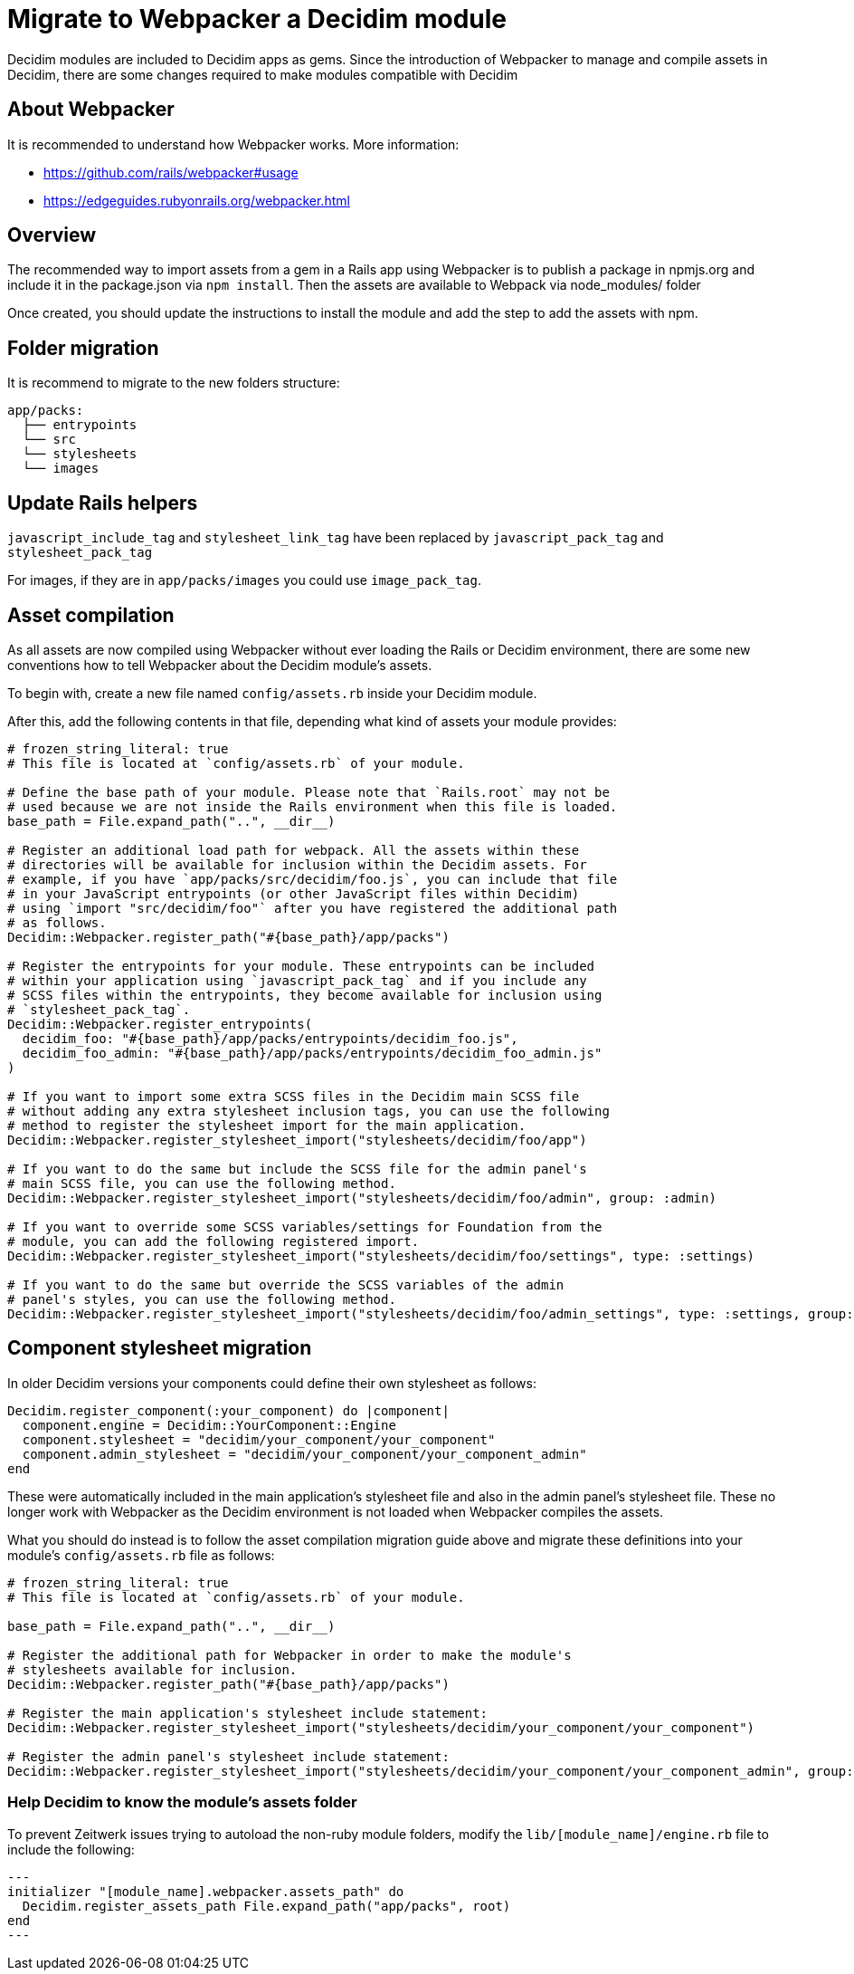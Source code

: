 = Migrate to Webpacker a Decidim module

Decidim modules are included to Decidim apps as gems. Since the introduction of Webpacker to manage and compile assets in Decidim, there are some changes required to make modules compatible with Decidim

== About Webpacker

It is recommended to understand how Webpacker works. More information:

* https://github.com/rails/webpacker#usage
* https://edgeguides.rubyonrails.org/webpacker.html

== Overview

The recommended way to import assets from a gem in a Rails app using Webpacker is to publish a package in npmjs.org and include it in the package.json via `npm install`. Then the assets are available to Webpack via node_modules/ folder

Once created, you should update the instructions to install the module and add the step to add the assets with npm.

== Folder migration

It is recommend to migrate to the new folders structure:

```
app/packs:
  ├── entrypoints
  └── src
  └── stylesheets
  └── images
```

== Update Rails helpers

`javascript_include_tag` and `stylesheet_link_tag` have been replaced by `javascript_pack_tag` and `stylesheet_pack_tag`

For images, if they are in `app/packs/images` you could use `image_pack_tag`.

== Asset compilation

As all assets are now compiled using Webpacker without ever loading the Rails or Decidim environment, there are some new conventions how to tell Webpacker about the Decidim module's assets.

To begin with, create a new file named `config/assets.rb` inside your Decidim module.

After this, add the following contents in that file, depending what kind of assets your module provides:

[source,ruby]
----
# frozen_string_literal: true
# This file is located at `config/assets.rb` of your module.

# Define the base path of your module. Please note that `Rails.root` may not be
# used because we are not inside the Rails environment when this file is loaded.
base_path = File.expand_path("..", __dir__)

# Register an additional load path for webpack. All the assets within these
# directories will be available for inclusion within the Decidim assets. For
# example, if you have `app/packs/src/decidim/foo.js`, you can include that file
# in your JavaScript entrypoints (or other JavaScript files within Decidim)
# using `import "src/decidim/foo"` after you have registered the additional path
# as follows.
Decidim::Webpacker.register_path("#{base_path}/app/packs")

# Register the entrypoints for your module. These entrypoints can be included
# within your application using `javascript_pack_tag` and if you include any
# SCSS files within the entrypoints, they become available for inclusion using
# `stylesheet_pack_tag`.
Decidim::Webpacker.register_entrypoints(
  decidim_foo: "#{base_path}/app/packs/entrypoints/decidim_foo.js",
  decidim_foo_admin: "#{base_path}/app/packs/entrypoints/decidim_foo_admin.js"
)

# If you want to import some extra SCSS files in the Decidim main SCSS file
# without adding any extra stylesheet inclusion tags, you can use the following
# method to register the stylesheet import for the main application.
Decidim::Webpacker.register_stylesheet_import("stylesheets/decidim/foo/app")

# If you want to do the same but include the SCSS file for the admin panel's
# main SCSS file, you can use the following method.
Decidim::Webpacker.register_stylesheet_import("stylesheets/decidim/foo/admin", group: :admin)

# If you want to override some SCSS variables/settings for Foundation from the
# module, you can add the following registered import.
Decidim::Webpacker.register_stylesheet_import("stylesheets/decidim/foo/settings", type: :settings)

# If you want to do the same but override the SCSS variables of the admin
# panel's styles, you can use the following method.
Decidim::Webpacker.register_stylesheet_import("stylesheets/decidim/foo/admin_settings", type: :settings, group: :admin)
----

== Component stylesheet migration

In older Decidim versions your components could define their own stylesheet as follows:

[source,ruby]
----
Decidim.register_component(:your_component) do |component|
  component.engine = Decidim::YourComponent::Engine
  component.stylesheet = "decidim/your_component/your_component"
  component.admin_stylesheet = "decidim/your_component/your_component_admin"
end
----

These were automatically included in the main application's stylesheet file and also in the admin panel's stylesheet file. These no longer work with Webpacker as the Decidim environment is not loaded when Webpacker compiles the assets.

What you should do instead is to follow the asset compilation migration guide above and migrate these definitions into your module's `config/assets.rb` file as follows:

[source,ruby]
----
# frozen_string_literal: true
# This file is located at `config/assets.rb` of your module.

base_path = File.expand_path("..", __dir__)

# Register the additional path for Webpacker in order to make the module's
# stylesheets available for inclusion.
Decidim::Webpacker.register_path("#{base_path}/app/packs")

# Register the main application's stylesheet include statement:
Decidim::Webpacker.register_stylesheet_import("stylesheets/decidim/your_component/your_component")

# Register the admin panel's stylesheet include statement:
Decidim::Webpacker.register_stylesheet_import("stylesheets/decidim/your_component/your_component_admin", group: :admin)
----

=== Help Decidim to know the module's assets folder

To prevent Zeitwerk issues trying to autoload the non-ruby module folders, modify the `lib/[module_name]/engine.rb` file to include the following:

[source,ruby]
---
initializer "[module_name].webpacker.assets_path" do
  Decidim.register_assets_path File.expand_path("app/packs", root)
end
---
